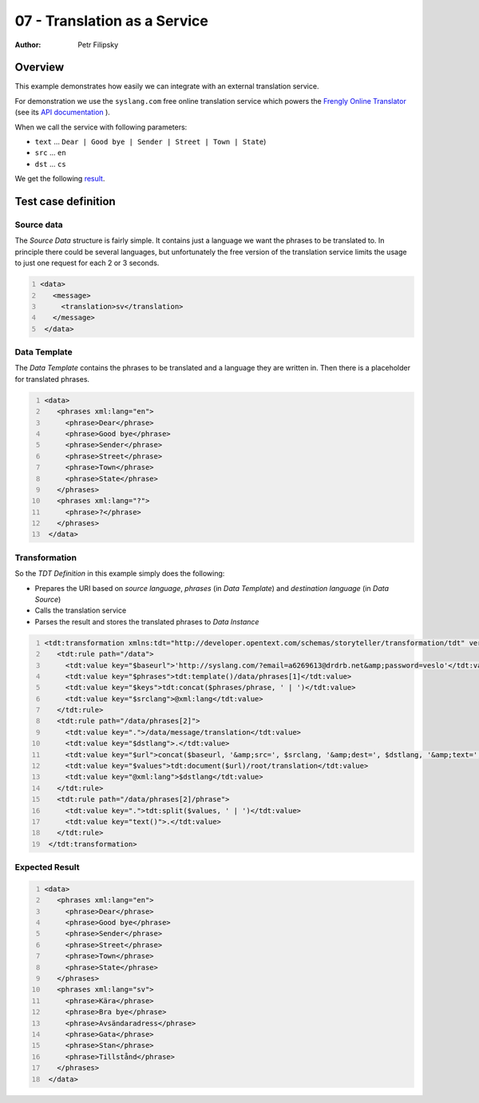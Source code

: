 =============================
07 - Translation as a Service
=============================

:Author: Petr Filipsky

Overview
========

This example demonstrates how easily we can integrate with an external translation service.

For demonstration we use the ``syslang.com`` free online translation service which powers
the `Frengly Online Translator <http://www.frengly.com/>`_ 
(see its `API documentation <http://www.frengly.com/translationAPI>`_ ).

When we call the service with following parameters:

- ``text`` ... ``Dear | Good bye | Sender | Street | Town | State``) 
- ``src`` ... ``en``
- ``dst`` ... ``cs``

We get the following `result <http://syslang.com/?email=a6269613@drdrb.net&password=veslo&src=en&dest=cs&text=%22Dear%20|%20Good%20bye%20|%20Sender%20|%20Street%20|%20Town%20|%20State%22>`_.

Test case definition
====================

Source data
-----------

The *Source Data* structure is fairly simple. It contains just a language we want the phrases to be translated to.
In principle there could be several languages, but unfortunately the free version of the translation service
limits the usage to just one request for each 2 or 3 seconds.

.. code:: xml
   :number-lines:
   :name: source pfi01/usecases/07-translations

   <data>
      <message>
        <translation>sv</translation>
      </message>
    </data>
    




Data Template
-------------

The *Data Template* contains the phrases to be translated and a language they are written in.
Then there is a placeholder for translated phrases.

.. code:: xml
   :number-lines:
   :name: template pfi01/usecases/07-translations

   <data>
      <phrases xml:lang="en">
        <phrase>Dear</phrase>
        <phrase>Good bye</phrase>
        <phrase>Sender</phrase>
        <phrase>Street</phrase>
        <phrase>Town</phrase>
        <phrase>State</phrase>
      </phrases>
      <phrases xml:lang="?">
        <phrase>?</phrase>
      </phrases>
    </data>
    




Transformation
--------------

So the *TDT Definition* in this example simply does the following:

- Prepares the URI based on *source language*, *phrases* (in *Data Template*) and *destination language* (in *Data Source*) 
- Calls the translation service
- Parses the result and stores the translated phrases to *Data Instance*

.. code:: xml
   :number-lines:
   :name: transformation pfi01/usecases/07-translations

   <tdt:transformation xmlns:tdt="http://developer.opentext.com/schemas/storyteller/transformation/tdt" version="1.0">
      <tdt:rule path="/data">
        <tdt:value key="$baseurl">'http://syslang.com/?email=a6269613@drdrb.net&amp;password=veslo'</tdt:value>
        <tdt:value key="$phrases">tdt:template()/data/phrases[1]</tdt:value>
        <tdt:value key="$keys">tdt:concat($phrases/phrase, ' | ')</tdt:value>
        <tdt:value key="$srclang">@xml:lang</tdt:value>
      </tdt:rule>
      <tdt:rule path="/data/phrases[2]">
        <tdt:value key=".">/data/message/translation</tdt:value>
        <tdt:value key="$dstlang">.</tdt:value>
        <tdt:value key="$url">concat($baseurl, '&amp;src=', $srclang, '&amp;dest=', $dstlang, '&amp;text=', $keys )</tdt:value>
        <tdt:value key="$values">tdt:document($url)/root/translation</tdt:value>
        <tdt:value key="@xml:lang">$dstlang</tdt:value>
      </tdt:rule>
      <tdt:rule path="/data/phrases[2]/phrase">
        <tdt:value key=".">tdt:split($values, ' | ')</tdt:value>
        <tdt:value key="text()">.</tdt:value>
      </tdt:rule>
    </tdt:transformation>
    






Expected Result
---------------

.. code:: xml
   :number-lines:
   :name: instance pfi01/usecases/07-translations

   <data>
      <phrases xml:lang="en">
        <phrase>Dear</phrase>
        <phrase>Good bye</phrase>
        <phrase>Sender</phrase>
        <phrase>Street</phrase>
        <phrase>Town</phrase>
        <phrase>State</phrase>
      </phrases>
      <phrases xml:lang="sv">
        <phrase>Kära</phrase>
        <phrase>Bra bye</phrase>
        <phrase>Avsändaradress</phrase>
        <phrase>Gata</phrase>
        <phrase>Stan</phrase>
        <phrase>Tillstånd</phrase>
      </phrases>
    </data>
    




